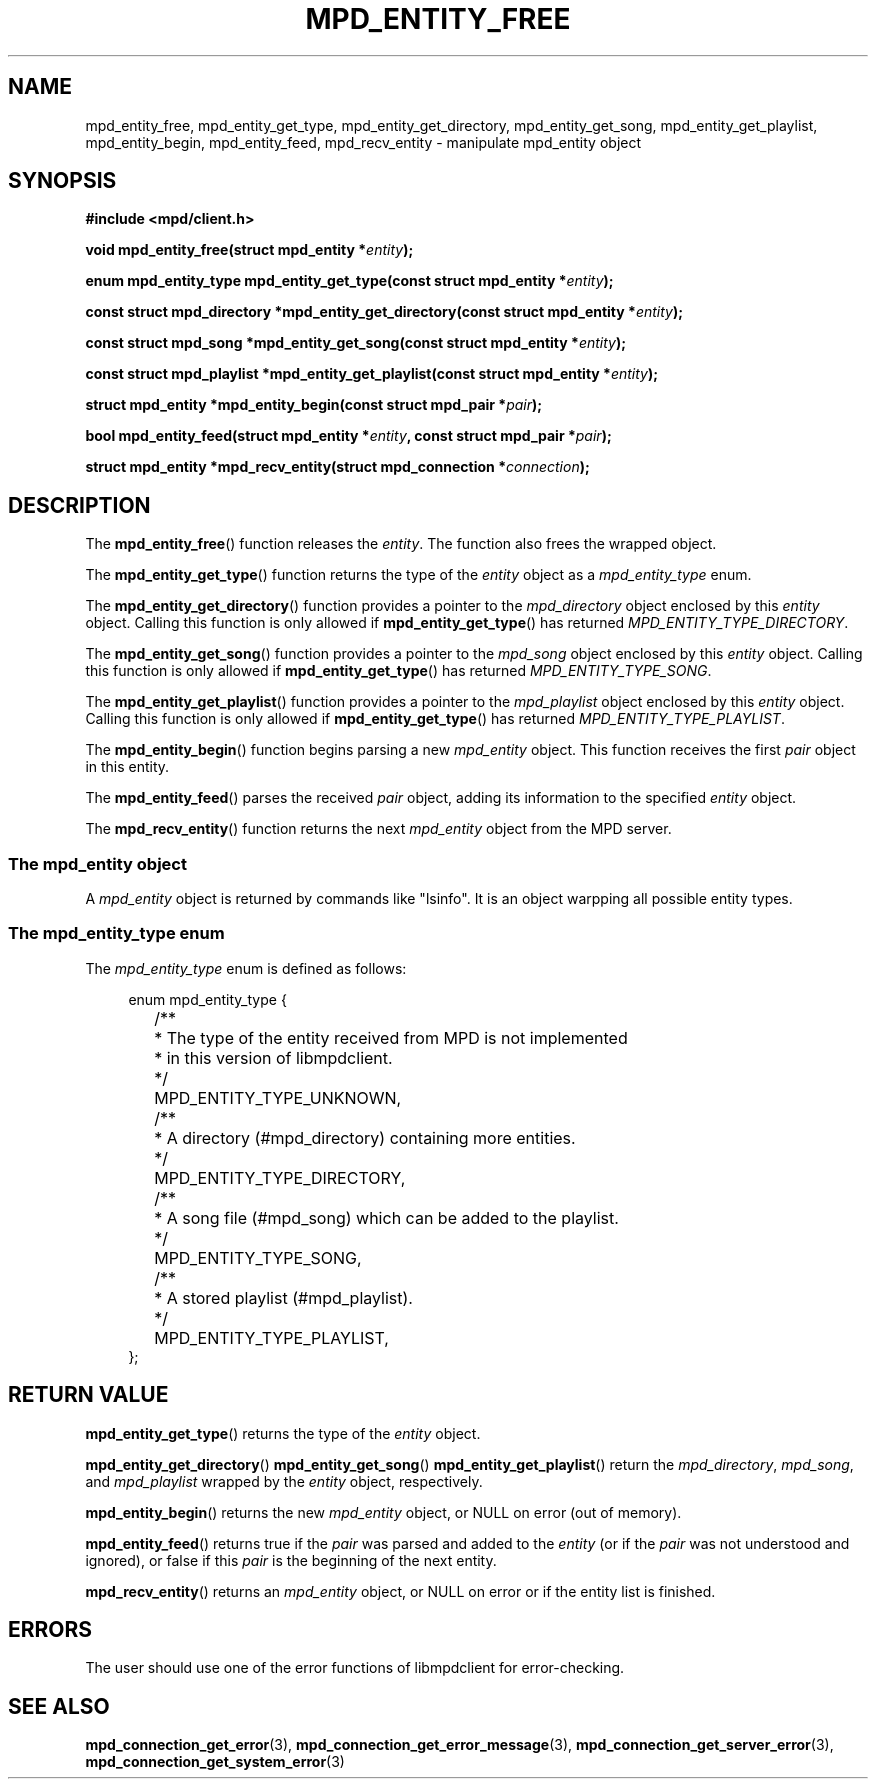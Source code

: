 .TH MPD_ENTITY_FREE 3 2019
.SH NAME
mpd_entity_free, mpd_entity_get_type, mpd_entity_get_directory,
mpd_entity_get_song, mpd_entity_get_playlist, mpd_entity_begin,
mpd_entity_feed, mpd_recv_entity \- manipulate mpd_entity object
.SH SYNOPSIS
.B #include <mpd/client.h>
.PP
.BI "void mpd_entity_free(struct mpd_entity *" entity );
.PP
.BI "enum mpd_entity_type mpd_entity_get_type(const "
.BI "struct mpd_entity *" entity );
.PP
.BI "const struct mpd_directory *mpd_entity_get_directory(const"
.BI "struct mpd_entity *" entity );
.PP
.BI "const struct mpd_song *mpd_entity_get_song(const"
.BI "struct mpd_entity *" entity );
.PP
.BI "const struct mpd_playlist *mpd_entity_get_playlist(const"
.BI "struct mpd_entity *" entity );
.PP
.BI "struct mpd_entity *mpd_entity_begin(const struct mpd_pair *" pair );
.PP
.BI "bool mpd_entity_feed(struct mpd_entity *" entity ,
.BI "const struct mpd_pair *" pair );
.PP
.BI "struct mpd_entity *mpd_recv_entity(struct mpd_connection *" connection );
.SH DESCRIPTION
The
.BR mpd_entity_free ()
function releases the 
.IR entity .
The function also frees the wrapped object.
.PP
The
.BR mpd_entity_get_type ()
function returns the type of the
.I entity
object as a
.I mpd_entity_type
enum.
.PP
The
.BR mpd_entity_get_directory ()
function provides a pointer to the
.I mpd_directory
object enclosed by this
.I entity
object. Calling this function is only allowed if
.BR mpd_entity_get_type ()
has returned
.IR MPD_ENTITY_TYPE_DIRECTORY .
.PP
The
.BR mpd_entity_get_song ()
function provides a pointer to the
.I mpd_song
object enclosed by this
.I entity
object. Calling this function is only allowed if
.BR mpd_entity_get_type ()
has returned
.IR MPD_ENTITY_TYPE_SONG .
.PP
The
.BR mpd_entity_get_playlist ()
function provides a pointer to the
.I mpd_playlist
object enclosed by this
.I entity
object. Calling this function is only allowed if
.BR mpd_entity_get_type ()
has returned
.IR MPD_ENTITY_TYPE_PLAYLIST .
.PP
The
.BR mpd_entity_begin ()
function begins parsing a new
.I mpd_entity
object. This function receives the first
.I pair
object in this entity.
.PP
The
.BR mpd_entity_feed ()
parses the received
.I pair
object, adding its information to the specified
.I entity
object.
.PP
The
.BR mpd_recv_entity ()
function returns the next
.I mpd_entity
object from the MPD server.
.SS The mpd_entity object
A
.IR mpd_entity
object is returned by commands like "lsinfo". It is an object warpping all
possible entity types.
.SS The mpd_entity_type enum
The
.I mpd_entity_type
enum is defined as follows:
.PP
.in +4n
.EX
enum mpd_entity_type {
	/**
	 * The type of the entity received from MPD is not implemented
	 * in this version of libmpdclient.
	 */
	MPD_ENTITY_TYPE_UNKNOWN,

	/**
	 * A directory (#mpd_directory) containing more entities.
	 */
	MPD_ENTITY_TYPE_DIRECTORY,

	/**
	 * A song file (#mpd_song) which can be added to the playlist.
	 */
	MPD_ENTITY_TYPE_SONG,

	/**
	 * A stored playlist (#mpd_playlist).
	 */
	MPD_ENTITY_TYPE_PLAYLIST,
};
.EE
.in
.PP
.SH RETURN VALUE
.BR mpd_entity_get_type ()
returns the type of the
.I entity
object.
.PP
.BR mpd_entity_get_directory ()
.BR mpd_entity_get_song ()
.BR mpd_entity_get_playlist ()
return the
.IR mpd_directory ,
.IR mpd_song ,
and
.IR mpd_playlist
wrapped by the
.I entity
object, respectively.
.PP
.BR mpd_entity_begin ()
returns the new
.I mpd_entity
object, or NULL on error (out of memory).
.PP
.BR mpd_entity_feed ()
returns true if the 
.I pair 
was parsed and added to the 
.I entity
(or if the 
.I pair
was not understood and ignored), or false if this 
.I pair
is the beginning of the next entity.
.PP
.BR mpd_recv_entity ()
returns an
.I mpd_entity
object, or NULL on error or if the entity list is finished.
.SH ERRORS
The user should use one of the error functions of libmpdclient for
error-checking.
.SH SEE ALSO
.BR mpd_connection_get_error (3),
.BR mpd_connection_get_error_message (3),
.BR mpd_connection_get_server_error (3),
.BR mpd_connection_get_system_error (3)

